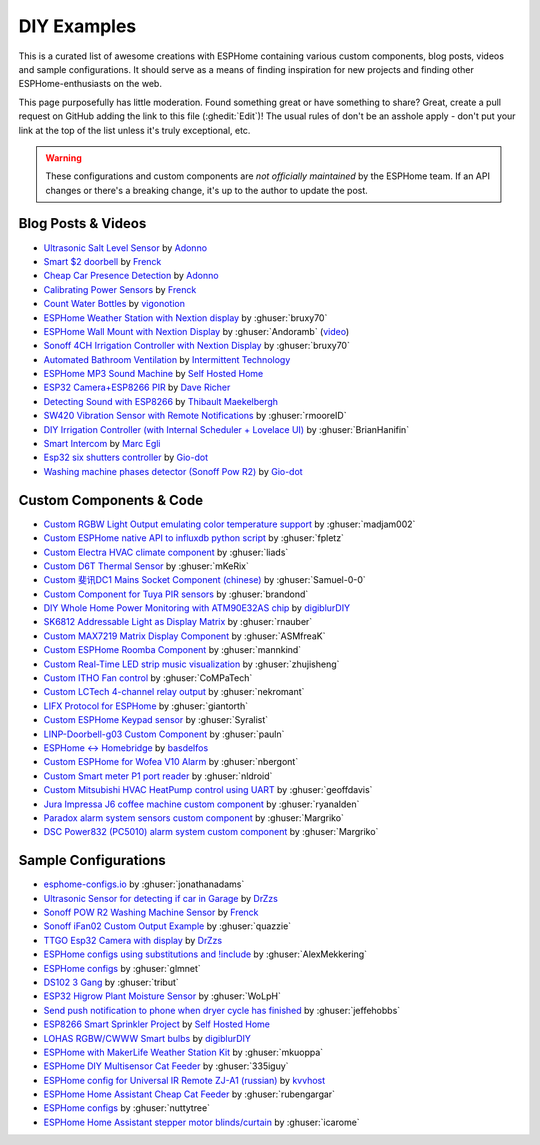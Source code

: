DIY Examples
============

.. seo::
    :description: Community curated list of DIY creations and custom code for ESPHome.
    :image: earth.png

This is a curated list of awesome creations with ESPHome containing various
custom components, blog posts, videos and sample configurations. It should serve as a means of
finding inspiration for new projects and finding other ESPHome-enthusiasts on the web.

This page purposefully has little moderation. Found something great or have something to share?
Great, create a pull request on GitHub adding the link to this file (:ghedit:`Edit`)!
The usual rules of don't be an asshole apply - don't put your link at the top of the list
unless it's truly exceptional, etc.

.. warning::

    These configurations and custom components are *not officially maintained* by the
    ESPHome team. If an API changes or there's a breaking change, it's up to the author to update
    the post.

Blog Posts & Videos
-------------------

- `Ultrasonic Salt Level Sensor <https://adonno.com/salt-level-sensor/>`__ by `Adonno <https://adonno.com>`__
- `Smart $2 doorbell <https://frenck.dev/diy-smart-doorbell-for-just-2-dollar/>`__ by `Frenck <https://frenck.dev>`__
- `Cheap Car Presence Detection <https://adonno.com/car-presence-position-detection/>`__ by `Adonno <https://adonno.com>`__
- `Calibrating Power Sensors <https://frenck.dev/calibrating-an-esphome-flashed-power-plug/>`__ by `Frenck <https://frenck.dev>`__
- `Count Water Bottles <https://vigonotion.com/blog/monitor-remainding-water-bottles/>`__ by `vigonotion <https://vigonotion.com>`__
- `ESPHome Weather Station with Nextion display <https://github.com/bruxy70/Home-Assistant-ESPHome-Weather-Station>`__ by :ghuser:`bruxy70`
- `ESPHome Wall Mount with Nextion Display <https://github.com/Andoramb/Nextion-wall-mount>`__ by :ghuser:`Andoramb` (`video <https://www.youtube.com/watch?v=TL8wZNnS4jI>`__)
- `Sonoff 4CH Irrigation Controller with Nextion Display <https://github.com/bruxy70/Irrigation-with-display>`__ by :ghuser:`bruxy70`
- `Automated Bathroom Ventilation <https://www.youtube.com/watch?v=weBDnmrQYOs>`__ by `Intermittent Technology <https://intermit.tech>`__
- `ESPHome MP3 Sound Machine <https://selfhostedhome.com/esp8266-mp3-sound-machine/>`__ by `Self Hosted Home <https://selfhostedhome.com>`__
- `ESP32 Camera+ESP8266 PIR <https://www.dopebuild.com/i-am-sorry-dave-i-am-unable-to-do-that/>`__ by `Dave Richer <https://dopebuild.com/>`__
- `Detecting Sound with ESP8266 <https://thibmaek.com/post/detecting-sound-level-using-esp8266-and-esphome>`__ by `Thibault Maekelbergh <https://thibmaek.com>`__
- `SW420 Vibration Sensor with Remote Notifications <https://github.com/rmooreID/Home-Assistant-Appliance-Monitor/>`__ by :ghuser:`rmooreID`
- `DIY Irrigation Controller (with Internal Scheduler + Lovelace UI) <https://brianhanifin.com/posts/diy-irrigation-controller-esphome-home-assistant/>`__ by :ghuser:`BrianHanifin`
- `Smart Intercom <https://frog32.ch/smart-intercom.html>`__ by `Marc Egli <https://frog32.ch/>`__ 
- `Esp32 six shutters controller <https://github.com/Gio-dot/Six-shutters-ESP32-controller>`__ by `Gio-dot <https://github.com/Gio-dot>`__ 
- `Washing machine phases detector (Sonoff Pow R2) <https://github.com/Gio-dot/Washing-Machine-Sonoff-Pow-R2-Esphome>`__ by `Gio-dot <https://github.com/Gio-dot>`__ 


Custom Components & Code
------------------------

- `Custom RGBW Light Output emulating color temperature support <https://gist.github.com/madjam002/31cc88640efa370630fed6914fa4eb7f>`__ by :ghuser:`madjam002`
- `Custom ESPHome native API to influxdb python script <https://gist.github.com/fpletz/d071c72e45d17ba274fd61ca7a465033#file-esphome-sensor-influxdb-py>`__ by :ghuser:`fpletz`
- `Custom Electra HVAC climate component <https://gist.github.com/liads/c702fd4b8529991af9cd52d03b694814>`__ by :ghuser:`liads`
- `Custom D6T Thermal Sensor <https://gist.github.com/mKeRix/4fc553574af0a2d8682734695160b859>`__ by :ghuser:`mKeRix`
- `Custom 斐讯DC1 Mains Socket Component (chinese) <https://github.com/Samuel-0-0/phicomm_dc1-esphome>`__ by :ghuser:`Samuel-0-0`
- `Custom Component for Tuya PIR sensors <https://github.com/brandond/esphome-tuya_pir>`__ by :ghuser:`brandond`
- `DIY Whole Home Power Monitoring with ATM90E32AS chip <https://www.youtube.com/watch?v=BOgy6QbfeZk>`__ by `digiblurDIY <https://www.youtube.com/channel/UC5ZdPKE2ckcBhljTc2R_qNA>`__
- `SK6812 Addressable Light as Display Matrix <https://github.com/rnauber/ESPHomeMatrixLED>`__ by :ghuser:`rnauber`
- `Custom MAX7219 Matrix Display Component <https://github.com/ASMfreaK/esphome_max7219>`__ by :ghuser:`ASMfreaK`
- `Custom ESPHome Roomba Component <https://github.com/mannkind/ESPHomeRoombaComponent>`__ by :ghuser:`mannkind`
- `Custom Real-Time LED strip music visualization <https://github.com/zhujisheng/audio-reactive-led-strip>`__ by :ghuser:`zhujisheng`
- `Custom ITHO Fan control <https://github.com/CoMPaTech/esphome_c1101>`__ by :ghuser:`CoMPaTech`
- `Custom LCTech 4-channel relay output <https://github.com/nekromant/esphome-lctech-4chanel-modules>`__ by :ghuser:`nekromant`
- `LIFX Protocol for ESPHome <https://github.com/giantorth/ESPHomeLifx>`__ by :ghuser:`giantorth`
- `Custom ESPHome Keypad sensor <https://github.com/Syralist/esphomekeypad>`__ by :ghuser:`Syralist`
- `LINP-Doorbell-g03 Custom Component <https://github.com/pauln/esphome-linp-doorbell-g03>`__ by :ghuser:`pauln`
- `ESPHome <-> Homebridge <https://www.npmjs.com/package/homebridge-esphome>`__ by `basdelfos <https://www.npmjs.com/~basdelfos>`__
- `Custom ESPHome for Wofea V10 Alarm <https://github.com/nbergont/wofea_v10_hack>`__ by :ghuser:`nbergont`
- `Custom Smart meter P1 port reader <https://github.com/nldroid/CustomP1UartComponent>`__ by :ghuser:`nldroid`
- `Custom Mitsubishi HVAC HeatPump control using UART <https://github.com/geoffdavis/esphome-mitsubishiheatpump>`__ by :ghuser:`geoffdavis`
- `Jura Impressa J6 coffee machine custom component <https://github.com/ryanalden/esphome-jura-component>`__ by :ghuser:`ryanalden`
- `Paradox alarm system sensors custom component <https://github.com/Margriko/Paradox-ESPHome>`__ by :ghuser:`Margriko`
- `DSC Power832 (PC5010) alarm system custom component <https://github.com/Dilbert66/esphome-dsckeybus>`__ by :ghuser:`Margriko`
Sample Configurations
---------------------

- `esphome-configs.io <https://esphome-configs.io/>`__ by :ghuser:`jonathanadams`
- `Ultrasonic Sensor for detecting if car in Garage <https://gist.github.com/Snipercaine/f3908a051fd79e6d7d7b765152666c2a>`__ by `DrZzs <http://drzzs.com/>`__
- `Sonoff POW R2 Washing Machine Sensor <https://gist.github.com/frenck/1b4f0ea98f1f6d86d597c2d9636636db>`__ by `Frenck <https://frenck.dev>`__
- `Sonoff iFan02 Custom Output Example <https://gist.github.com/quazzie/09ee3ef2c419ecbcf979a7410062481b>`__ by :ghuser:`quazzie`
- `TTGO Esp32 Camera with display <https://gist.github.com/Snipercaine/d8345571563536e9661422c3509d1119>`__ by `DrZzs <http://drzzs.com/>`__
- `ESPHome configs using substitutions and !include <https://github.com/AlexMekkering/esphome-config>`__ by :ghuser:`AlexMekkering`
- `ESPHome configs <https://github.com/glmnet/esphome_devices>`__ by :ghuser:`glmnet`
- `DS102 3 Gang <https://gist.github.com/tribut/ddde2ef1e2fa3919c50c4ab9c03e7056>`__ by :ghuser:`tribut`
- `ESP32 Higrow Plant Moisture Sensor <https://gist.github.com/WoLpH/bc284ba9aeb5d1263f72d6294e239c1a>`__ by :ghuser:`WoLpH`
- `Send push notification to phone when dryer cycle has finished <https://gist.github.com/jeffehobbs/93ab682705ec3bbba19887903e7ccdb9>`__ by :ghuser:`jeffehobbs`
- `ESP8266 Smart Sprinkler Project <https://github.com/selfhostedhome/smart-sprinkler>`__ by `Self Hosted Home <https://selfhostedhome.com>`__
- `LOHAS RGBW/CWWW Smart bulbs <https://www.youtube.com/watch?v=fTb6n6flJIw>`__ by `digiblurDIY <https://www.youtube.com/channel/UC5ZdPKE2ckcBhljTc2R_qNA>`__
- `ESPHome with MakerLife Weather Station Kit <https://github.com/mkuoppa/esphomeweatherstation>`__ by :ghuser:`mkuoppa`
- `ESPHome DIY Multisensor Cat Feeder <https://github.com/335iguy/diy-multisensor-cat-feeder>`__ by :ghuser:`335iguy`
- `ESPHome config for Universal IR Remote ZJ-A1 (russian) <https://kvvhost.ru/2019/10/30/review-firmware-zj-a1-ir-remote/>`__ by `kvvhost <https://kvvhost.ru/>`__
- `ESPHome Home Assistant Cheap Cat Feeder <https://github.com/rubengargar/diy-cheap-cat-feeder>`__ by :ghuser:`rubengargar`
- `ESPHome configs <https://github.com/nuttytree/ESPHome-Devices>`__ by :ghuser:`nuttytree`
- `ESPHome Home Assistant stepper motor blinds/curtain <https://github.com/icarome/esphome/blob/master/cortina.yaml>`__ by :ghuser:`icarome`
